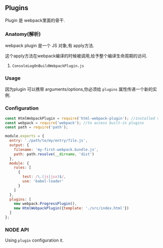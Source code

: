 ** Plugins

Plugin 是 webpack里面的骨干.

*** Anatomy(解析)

webpack plugin 是一个 JS 对象,有 apply方法.

这个apply方法在webpack编译的时候被调用,给予整个编译生命周期的访问.

1. =ConsoleLogOnBuildWebpackPlugin.js=

*** Usage

因为plugin 可以携带 arguments/options,你必须给 =plugins= 属性传递一个新的实例.

*** Configuration

#+BEGIN_SRC js
  const HtmlWebpackPlugin = require('html-webpack-plugin'); //installed via npm
  const webpack = require('webpack'); //to access built-in plugins
  const path = require('path');

  module.exports = {
    entry: './path/to/my/entry/file.js',
    output: {
      filename: 'my-first-webpack.bundle.js',
      path: path.resolve(__dirname, 'dist')
    },
    module: {
      rules: [
        {
          test: /\.(js|jsx)$/,
          use: 'babel-loader'
        }
      ]
    },
    plugins: [
      new webpack.ProgressPlugin(),
      new HtmlWebpackPlugin({template: './src/index.html'})
    ]
  };
#+END_SRC

*** NODE API
Using =plugin= configuration it.
